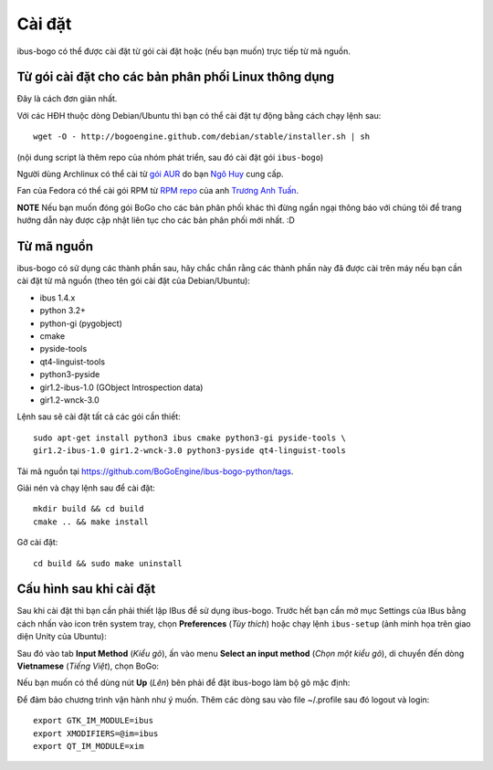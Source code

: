Cài đặt
=======

ibus-bogo có thể được cài đặt từ gói cài đặt hoặc (nếu bạn muốn) trực 
tiếp từ mã nguồn.

Từ gói cài đặt cho các bản phân phối Linux thông dụng
-----------------------------------------------------

Đây là cách đơn giản nhất.

Với các HĐH thuộc dòng Debian/Ubuntu thì bạn có thể cài đặt tự động bằng
cách chạy lệnh sau::

    wget -O - http://bogoengine.github.com/debian/stable/installer.sh | sh
    
(nội dung script là thêm repo của nhóm phát triển, sau đó cài đặt gói
``ibus-bogo``)

Người dùng Archlinux có thể cài từ `gói AUR`_ do bạn `Ngô Huy`_ cung cấp.

Fan của Fedora có thể cài gói RPM từ `RPM repo`_ của anh `Trương Anh Tuấn`_.

**NOTE** Nếu bạn muốn đóng gói BoGo cho các bản phân phối khác thì đừng
ngần ngại thông báo với chúng tôi để trang hướng dẫn này được cập nhật
liên tục cho các bản phân phối mới nhất. :D

.. _file deb: https://bogoengine.github.com/debian/stable/pool/universe/i/ibus-bogo
.. _gói AUR: https://aur.archlinux.org/packages/ibus-bogo/
.. _RPM repo: http://tuanta.fedorapeople.org/ibus-bogo/
.. _Ngô Huy: https://github.com/NgoHuy
.. _Trương Anh Tuấn: https://github.com/tuanta

Từ mã nguồn
-----------

ibus-bogo có sử dụng các thành phần sau, hãy chắc
chắn rằng các thành phần này đã được cài trên máy nếu bạn cần cài đặt
từ mã nguồn (theo tên gói cài đặt của Debian/Ubuntu):

* ibus 1.4.x
* python 3.2+
* python-gi (pygobject)
* cmake
* pyside-tools
* qt4-linguist-tools
* python3-pyside
* gir1.2-ibus-1.0 (GObject Introspection data)
* gir1.2-wnck-3.0

Lệnh sau sẽ cài đặt tất cả các gói cần thiết::

    sudo apt-get install python3 ibus cmake python3-gi pyside-tools \
    gir1.2-ibus-1.0 gir1.2-wnck-3.0 python3-pyside qt4-linguist-tools

Tải mã nguồn tại https://github.com/BoGoEngine/ibus-bogo-python/tags.

Giải nén và chạy lệnh sau để cài đặt::

    mkdir build && cd build
    cmake .. && make install

Gỡ cài đặt::

    cd build && sudo make uninstall

Cấu hình sau khi cài đặt
------------------------

Sau khi cài đặt thì bạn cần phải thiết lập IBus để sử dụng ibus-bogo.
Trước hết bạn cần mở mục Settings của IBus bằng cách nhấn vào icon trên
system tray, chọn **Preferences** (*Tùy thích*) hoặc chạy lệnh
``ibus-setup`` (ảnh minh họa trên giao diện Unity của Ubuntu):

.. image:: _static/img/menu.png
   :align: center

Sau đó vào tab
**Input Method** (*Kiểu gõ*), ấn vào menu **Select an input method**
(*Chọn một kiểu gõ*), di chuyển đến dòng **Vietnamese** (*Tiếng Việt*),
chọn BoGo:

.. image:: _static/img/select.png
   :align: center

Nếu bạn muốn có thể dùng nút **Up** (*Lên*) bên phải để đặt
ibus-bogo làm bộ gõ mặc định:

.. image:: _static/img/set_default.png
   :align: center

Để đảm bảo chương trình vận hành như ý muốn. Thêm các dòng sau vào
file ~/.profile sau đó logout và login::
    
    export GTK_IM_MODULE=ibus
    export XMODIFIERS=@im=ibus
    export QT_IM_MODULE=xim
